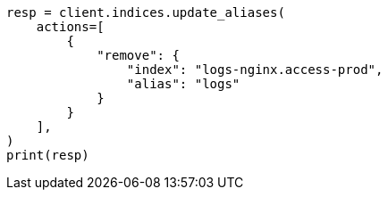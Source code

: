 // This file is autogenerated, DO NOT EDIT
// alias.asciidoc:74

[source, python]
----
resp = client.indices.update_aliases(
    actions=[
        {
            "remove": {
                "index": "logs-nginx.access-prod",
                "alias": "logs"
            }
        }
    ],
)
print(resp)
----
